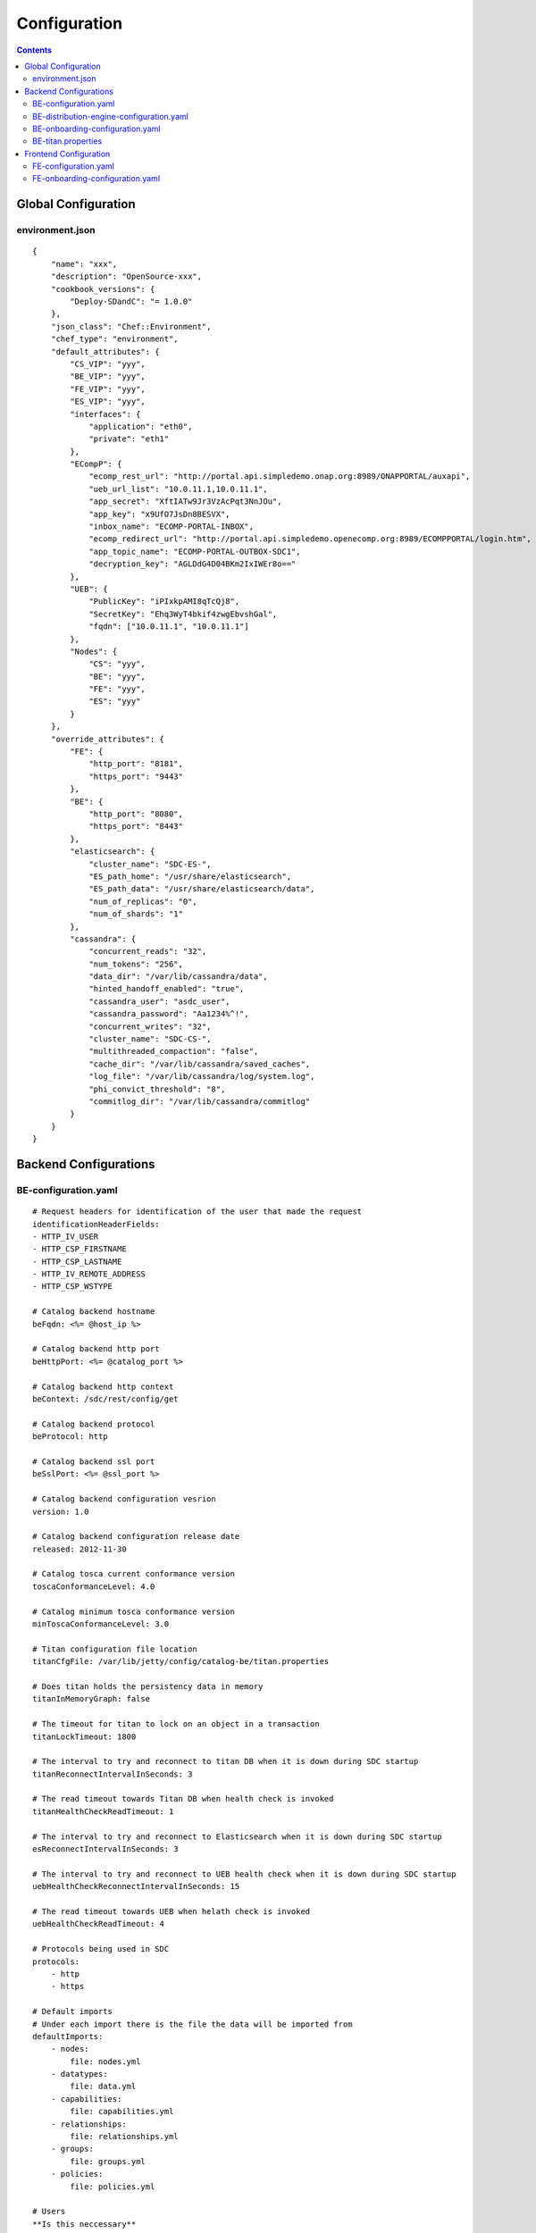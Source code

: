 .. This work is licensed under a Creative Commons Attribution 4.0 International License.
.. http://creativecommons.org/licenses/by/4.0

=============
Configuration
=============

.. contents::
   :depth: 3
..

Global Configuration
====================

environment.json
----------------

::

    {
        "name": "xxx",
        "description": "OpenSource-xxx",
        "cookbook_versions": {
            "Deploy-SDandC": "= 1.0.0"
        },
        "json_class": "Chef::Environment",
        "chef_type": "environment",
        "default_attributes": {
            "CS_VIP": "yyy",
            "BE_VIP": "yyy",
            "FE_VIP": "yyy",
            "ES_VIP": "yyy",
            "interfaces": {
                "application": "eth0",
                "private": "eth1"
            },
            "ECompP": {
                "ecomp_rest_url": "http://portal.api.simpledemo.onap.org:8989/ONAPPORTAL/auxapi",
                "ueb_url_list": "10.0.11.1,10.0.11.1",
                "app_secret": "XftIATw9Jr3VzAcPqt3NnJOu",
                "app_key": "x9UfO7JsDn8BESVX",
                "inbox_name": "ECOMP-PORTAL-INBOX",
                "ecomp_redirect_url": "http://portal.api.simpledemo.openecomp.org:8989/ECOMPPORTAL/login.htm",
                "app_topic_name": "ECOMP-PORTAL-OUTBOX-SDC1",
                "decryption_key": "AGLDdG4D04BKm2IxIWEr8o=="
            },
            "UEB": {
                "PublicKey": "iPIxkpAMI8qTcQj8",
                "SecretKey": "Ehq3WyT4bkif4zwgEbvshGal",
                "fqdn": ["10.0.11.1", "10.0.11.1"]
            },
            "Nodes": {
                "CS": "yyy",
                "BE": "yyy",
                "FE": "yyy",
                "ES": "yyy"
            }
        },
        "override_attributes": {
            "FE": {
                "http_port": "8181",
                "https_port": "9443"
            },
            "BE": {
                "http_port": "8080",
                "https_port": "8443"
            },
            "elasticsearch": {
                "cluster_name": "SDC-ES-",
                "ES_path_home": "/usr/share/elasticsearch",
                "ES_path_data": "/usr/share/elasticsearch/data",
                "num_of_replicas": "0",
                "num_of_shards": "1"
            },
            "cassandra": {
                "concurrent_reads": "32",
                "num_tokens": "256",
                "data_dir": "/var/lib/cassandra/data",
                "hinted_handoff_enabled": "true",
                "cassandra_user": "asdc_user",
                "cassandra_password": "Aa1234%^!",
                "concurrent_writes": "32",
                "cluster_name": "SDC-CS-",
                "multithreaded_compaction": "false",
                "cache_dir": "/var/lib/cassandra/saved_caches",
                "log_file": "/var/lib/cassandra/log/system.log",
                "phi_convict_threshold": "8",
                "commitlog_dir": "/var/lib/cassandra/commitlog"
            }
        }
    }

Backend Configurations
======================

BE-configuration.yaml
---------------------

::

    # Request headers for identification of the user that made the request
    identificationHeaderFields:
    - HTTP_IV_USER
    - HTTP_CSP_FIRSTNAME
    - HTTP_CSP_LASTNAME
    - HTTP_IV_REMOTE_ADDRESS
    - HTTP_CSP_WSTYPE
    
    # Catalog backend hostname
    beFqdn: <%= @host_ip %>
    
    # Catalog backend http port
    beHttpPort: <%= @catalog_port %>
    
    # Catalog backend http context
    beContext: /sdc/rest/config/get
    
    # Catalog backend protocol
    beProtocol: http
    
    # Catalog backend ssl port
    beSslPort: <%= @ssl_port %>
    
    # Catalog backend configuration vesrion
    version: 1.0
    
    # Catalog backend configuration release date
    released: 2012-11-30
    
    # Catalog tosca current conformance version
    toscaConformanceLevel: 4.0
    
    # Catalog minimum tosca conformance version
    minToscaConformanceLevel: 3.0
    
    # Titan configuration file location
    titanCfgFile: /var/lib/jetty/config/catalog-be/titan.properties
    
    # Does titan holds the persistency data in memory
    titanInMemoryGraph: false
    
    # The timeout for titan to lock on an object in a transaction
    titanLockTimeout: 1800
    
    # The interval to try and reconnect to titan DB when it is down during SDC startup
    titanReconnectIntervalInSeconds: 3
    
    # The read timeout towards Titan DB when health check is invoked
    titanHealthCheckReadTimeout: 1
    
    # The interval to try and reconnect to Elasticsearch when it is down during SDC startup
    esReconnectIntervalInSeconds: 3
    
    # The interval to try and reconnect to UEB health check when it is down during SDC startup
    uebHealthCheckReconnectIntervalInSeconds: 15
    
    # The read timeout towards UEB when helath check is invoked
    uebHealthCheckReadTimeout: 4
    
    # Protocols being used in SDC
    protocols:
        - http
        - https
    
    # Default imports
    # Under each import there is the file the data will be imported from
    defaultImports:
        - nodes:
            file: nodes.yml
        - datatypes:
            file: data.yml
        - capabilities:
            file: capabilities.yml
        - relationships:
            file: relationships.yml
        - groups:
            file: groups.yml
        - policies:
            file: policies.yml
    
    # Users
    **Is this neccessary**
    users:
        tom: passwd
        bob: passwd
    
    cassandraConfig:
        # Cassandra hostname
        cassandraHosts: <%= @cassandra_ip %>
        
        # Cassandra local data center name
        localDataCenter: <%= @DC_NAME %>
        
        # The read timeout towards Cassandra when health check is invoked
        reconnectTimeout : 30000
        
        # Should an authentication be used when accessing Cassandra
        authenticate: true
        
        # Username for accessing Cassandra
        username: asdc_user
        
        # Password for accessing Cassnadra
        password: {{cassandra_password}}
        
        # Does an ssl should be used
        ssl: false
        
        # Location of .truststore file
        truststorePath : /config/.truststore
        
        # The .truststore file password
        truststorePassword : Aa123456
        
        # Keyspaces configuration for Cassandra
        keySpaces:
            - { name: dox, replicationStrategy: NetworkTopologyStrategy, replicationInfo: ['<%= @DC_NAME %>','<%= @rep_factor %>']}
            - { name: sdcaudit, replicationStrategy: NetworkTopologyStrategy, replicationInfo: ['<%= @DC_NAME %>','<%= @rep_factor %>']}
            - { name: sdcartifact, replicationStrategy: NetworkTopologyStrategy, replicationInfo: ['<%= @DC_NAME %>','<%= @rep_factor %>']}
            - { name: sdccomponent, replicationStrategy: NetworkTopologyStrategy, replicationInfo: ['<%= @DC_NAME %>','<%= @rep_factor %>']}
            - { name: sdcrepository, replicationStrategy: NetworkTopologyStrategy, replicationInfo: ['<%= @DC_NAME %>','<%= @rep_factor %>']}
    
    **Commented out. Is this neccessary** 
    #Application-specific settings of ES
    elasticSearch:
        
        # Mapping of index prefix to time-based frame. For example, if below is configured:
        #
        # - indexPrefix: auditingevents
        #    creationPeriod: minute
        #
        # then ES object of type which is mapped to "auditingevents-*" template, and created on 2015-12-23 13:24:54, will enter "auditingevents-2015-12-23-13-24" index.
        # Another object created on 2015-12-23 13:25:54, will enter "auditingevents-2015-12-23-13-25" index.
        # If creationPeriod: month, both of the above will enter "auditingevents-2015-12" index.
        #
        # PLEASE NOTE: the timestamps are created in UTC/GMT timezone! This is needed so that timestamps will be correctly presented in Kibana.
        #
        # Legal values for creationPeriod - year, month, day, hour, minute, none (meaning no time-based behaviour).
        #
        # If no creationPeriod is configured for indexPrefix, default behavour is creationPeriod: month.
        indicesTimeFrequency:
            - indexPrefix: auditingevents
              creationPeriod: month
            - indexPrefix: monitoring_events
              creationPeriod: month
    
    # Artifact types placeholder
    artifactTypes:
        - CHEF
        - PUPPET
        - SHELL
        - YANG
        - YANG_XML
        - HEAT
        - BPEL
        - DG_XML
        - MURANO_PKG
        - WORKFLOW
        - NETWORK_CALL_FLOW
        - TOSCA_TEMPLATE
        - TOSCA_CSAR
        - AAI_SERVICE_MODEL
        - AAI_VF_MODEL
        - AAI_VF_MODULE_MODEL
        - AAI_VF_INSTANCE_MODEL
        - OTHER
        - SNMP_POLL
        - SNMP_TRAP
        - GUIDE
        - PLAN
    
    # License types placeholder
    licenseTypes:
        - User
        - Installation
        - CPU
    
    #Deployment artifacts placeHolder
    resourceTypes: &allResourceTypes
        - VFC
        - CP
        - VL
        - VF
        - VFCMT
        - Abstract
        - CVFC
    
    **Commented out. is this neccessary**
    # validForResourceTypes usage
    #     validForResourceTypes:
    #        - VF
    #        - VL
    
    deploymentResourceArtifacts:
    
    # Deployment resource instance artifacts placeholders
    # For each artifact the following properties exists:
    # 
    # displayName - The display name of the artifact
    # type - The type of the artifact
    # description - The description of the artifact
    # fileExtension - The file extension of the artifact file for uploading
    deploymentResourceInstanceArtifacts:
        heatEnv:
            displayName: "HEAT ENV"
            type: HEAT_ENV
            description: "Auto-generated HEAT Environment deployment artifact"
            fileExtension: "env"
        VfHeatEnv:
            displayName: "VF HEAT ENV"
            type: HEAT_ENV
            description: "VF Auto-generated HEAT Environment deployment artifact"
            fileExtension: "env"
    
    # Tosca artifacts placeholders
    # For each artifact there is a template and a scar.
    # For each one the following properties exists:
    # 
    # artifactName - The suffix of the artifact file
    # displayName - The display name of the artifact
    # type - The type of the artifact
    # description - The description of the artifact
    toscaArtifacts:
        assetToscaTemplate:
            artifactName: -template.yml
            displayName: Tosca Template
            type: TOSCA_TEMPLATE
            description: TOSCA representation of the asset
        assetToscaCsar:
            artifactName: -csar.csar
            displayName: Tosca Model
            type: TOSCA_CSAR
            description: TOSCA definition package of the asset
    
    # Resource category to exclude
    excludeResourceCategory:
        - Generic
    
    # Resource type to exclude
    excludeResourceType:
        - PNF
    
    # Informational resource artifacts placeHolder
    # For each artifact the following properties exists:
    # 
    # displayName - The display name of the artifact
    # type - The type of the artifact
    informationalResourceArtifacts:
        features:
            displayName: Features
            type: OTHER
    capacity:
        displayName: Capacity
        type: OTHER
    vendorTestResult:
        displayName: Vendor Test Result
        type: OTHER
    testScripts:
        displayName: Test Scripts
        type: OTHER
    CloudQuestionnaire:
        displayName: Cloud Questionnaire (completed)
        type: OTHER
    HEATTemplateFromVendor:
        displayName: HEAT Template from Vendor
        type: HEAT
    resourceSecurityTemplate:
        displayName: Resource Security Template
        type: OTHER
    
    # Service category to exclude
    excludeServiceCategory:
    
    # Informational service artifacts placeHolder
    # For each artifact the following properties exists:
    # 
    # displayName - The display name of the artifact
    # type - The type of the artifact
    informationalServiceArtifacts:
        serviceArtifactPlan:
            displayName: Service Artifact Plan
            type: OTHER
        summaryOfImpactsToECOMPElements:
            displayName: Summary of impacts to ECOMP elements,OSSs, BSSs
            type: OTHER
        controlLoopFunctions:
            displayName: Control Loop Functions
            type: OTHER
        dimensioningInfo:
            displayName: Dimensioning Info
            type: OTHER
        affinityRules:
            displayName: Affinity Rules
            type: OTHER
        operationalPolicies:
            displayName: Operational Policies
            type: OTHER
        serviceSpecificPolicies:
            displayName: Service-specific Policies
            type: OTHER
        engineeringRules:
            displayName: Engineering Rules (ERD)
            type: OTHER
        distributionInstructions:
            displayName: Distribution Instructions
            type: OTHER
        certificationTestResults:
            displayName: TD Certification Test Results
            type: OTHER
        deploymentVotingRecord:
            displayName: Deployment Voting Record
            type: OTHER
        serviceQuestionnaire:
            displayName: Service Questionnaire
            type: OTHER
        serviceSecurityTemplate:
            displayName: Service Security Template
            type: OTHER
    
    # Service api artifacts placeHolder
    # For each artifact the following properties exists:
    # 
    # displayName - The display name of the artifact
    # type - The type of the artifact
    serviceApiArtifacts:
        configuration:
            displayName: Configuration
            type: OTHER
        instantiation:
            displayName: Instantiation
            type: OTHER
        monitoring:
            displayName: Monitoring
            type: OTHER
        reporting:
            displayName: Reporting
            type: OTHER
        logging:
            displayName: Logging
            type: OTHER
        testing:
            displayName: Testing
            type: OTHER
    
    **Need to add data**
    additionalInformationMaxNumberOfKeys: 50
    
    **Need to add data**
    systemMonitoring:
        enabled: false
        isProxy: false
        probeIntervalInSeconds: 15
    defaultHeatArtifactTimeoutMinutes: 60
    
    # Service deployment artifacts placeHolder
    # For each artifact the following properties exists:
    # 
    # acceptedTypes - File types that can be uploaded as each artifact
    serviceDeploymentArtifacts:
        YANG_XML:
            acceptedTypes:
                - xml
        VNF_CATALOG:
            acceptedTypes:
                - xml
        MODEL_INVENTORY_PROFILE:
            acceptedTypes:
                - xml
        MODEL_QUERY_SPEC:
            acceptedTypes:
                - xml
        UCPE_LAYER_2_CONFIGURATION:
            acceptedTypes:
                - xml
    
    #AAI Artifacts
        AAI_SERVICE_MODEL:
            acceptedTypes:
                - xml
        AAI_VF_MODULE_MODEL:
            acceptedTypes:
                - xml
        AAI_VF_INSTANCE_MODEL:
            acceptedTypes:
                - xml
        OTHER:
            acceptedTypes:
    
    #PLAN
        PLAN:
            acceptedTypes:
                - xml
    
    # Resource deployment artifacts placeHolder
    # For each artifact the following properties exists:
    # 
    # acceptedTypes - File types that can be uploaded as each artifact
    # validForRespurceTypes - Resource types that support each artifact. 
    # If left empty it means all resource types are valid
    resourceDeploymentArtifacts:
        HEAT:
            acceptedTypes:
                - yaml
                - yml
            validForResourceTypes: *allResourceTypes
        HEAT_VOL:
            acceptedTypes:
                - yaml
                - yml
            validForResourceTypes: *allResourceTypes
        HEAT_NET:
            acceptedTypes:
                - yaml
                - yml
            validForResourceTypes: *allResourceTypes
        HEAT_NESTED:
            acceptedTypes:
                - yaml
                - yml
            validForResourceTypes: *allResourceTypes
        HEAT_ARTIFACT:
            acceptedTypes:
            validForResourceTypes: *allResourceTypes
        YANG_XML:
            acceptedTypes:
                - xml
            validForResourceTypes: *allResourceTypes
        VNF_CATALOG:
            acceptedTypes:
                - xml
            validForResourceTypes: *allResourceTypes
        VF_LICENSE:
            acceptedTypes:
                - xml
            validForResourceTypes: *allResourceTypes
        VENDOR_LICENSE:
            acceptedTypes:
                - xml
            validForResourceTypes: *allResourceTypes
        MODEL_INVENTORY_PROFILE:
            acceptedTypes:
                - xml
            validForResourceTypes: *allResourceTypes
        MODEL_QUERY_SPEC:
            acceptedTypes:
                - xml
            validForResourceTypes: *allResourceTypes
        LIFECYCLE_OPERATIONS:
            acceptedTypes:
                - yaml
                - yml
            validForResourceTypes:
                - VF
                - VFC
        VES_EVENTS:
            acceptedTypes:
                - yaml
                - yml
            validForResourceTypes: *allResourceTypes
        PERFORMANCE_COUNTER:
            acceptedTypes:
                - csv
            validForResourceTypes: *allResourceTypes
        APPC_CONFIG:
            acceptedTypes:
            validForResourceTypes:
                - VF
        DCAE_TOSCA:
            acceptedTypes:
                - yml
                - yaml
            validForResourceTypes:
                - VF
                - VFCMT
        DCAE_JSON:
            acceptedTypes:
                - json
            validForResourceTypes:
                - VF
                - VFCMT
        DCAE_POLICY:
            acceptedTypes:
                - emf
            validForResourceTypes:
                - VF
                - VFCMT
        DCAE_DOC:
            acceptedTypes:
            validForResourceTypes:
                - VF
                - VFCMT
        DCAE_EVENT:
            acceptedTypes:
            validForResourceTypes:
                - VF
                - VFCMT
        AAI_VF_MODEL:
            acceptedTypes:
                - xml
            validForResourceTypes:
                - VF
        AAI_VF_MODULE_MODEL:
            acceptedTypes:
                - xml
            validForResourceTypes:
                - VF
        OTHER:
            acceptedTypes:
            validForResourceTypes: *allResourceTypes
        SNMP_POLL:
            acceptedTypes:
            validForResourceTypes: *allResourceTypes
        SNMP_TRAP:
            acceptedTypes:
            validForResourceTypes: *allResourceTypes
    
    #PLAN
        PLAN:
            acceptedTypes:
                - xml
            validForResourceTypes:
                - VF
                - VFC
    
    # Resource instance deployment artifacts placeHolder
    # For each artifact the following properties exists:
    # 
    # acceptedTypes - File types that can be uploaded as each artifact
    # validForRespurceTypes - Resource types that support each artifact. 
    # If left empty it means all resource types are valid
    resourceInstanceDeploymentArtifacts:
        HEAT_ENV:
            acceptedTypes:
                - env
        VF_MODULES_METADATA:
            acceptedTypes:
                - json
        VES_EVENTS:
            acceptedTypes:
                - yaml
                - yml
        PERFORMANCE_COUNTER:
            acceptedTypes:
                - csv
        DCAE_INVENTORY_TOSCA:
            acceptedTypes:
                - yml
                - yaml
        DCAE_INVENTORY_JSON:
            acceptedTypes:
                - json
        DCAE_INVENTORY_POLICY:
          acceptedTypes:
                - emf
        DCAE_INVENTORY_DOC:
          acceptedTypes:
        DCAE_INVENTORY_BLUEPRINT:
          acceptedTypes:
        DCAE_INVENTORY_EVENT:
          acceptedTypes:
        SNMP_POLL:
            acceptedTypes:
            validForResourceTypes: *allResourceTypes
        SNMP_TRAP:
            acceptedTypes:
            validForResourceTypes: *allResourceTypes
    
    #PLAN
        PLAN:
            acceptedTypes:
                - xml
    
    # Resource informational artifacts placeHolder
    # For each artifact the following properties exists:
    # 
    # acceptedTypes - File types that can be uploaded as each artifact
    # validForRespurceTypes - Resource types that support each artifact. 
    # If left empty it means all resource types are valid
    resourceInformationalArtifacts:
        CHEF:
            acceptedTypes:
            validForResourceTypes: *allResourceTypes
        PUPPET:
            acceptedTypes:
            validForResourceTypes: *allResourceTypes
        SHELL:
            acceptedTypes:
            validForResourceTypes: *allResourceTypes
        YANG:
            acceptedTypes:
            validForResourceTypes: *allResourceTypes
        YANG_XML:
            acceptedTypes:
            validForResourceTypes: *allResourceTypes
        HEAT:
            acceptedTypes:
            validForResourceTypes: *allResourceTypes
        BPEL:
            acceptedTypes:
            validForResourceTypes: *allResourceTypes
        DG_XML:
            acceptedTypes:
            validForResourceTypes: *allResourceTypes
        MURANO_PKG:
            acceptedTypes:
            validForResourceTypes: *allResourceTypes
        OTHER:
            acceptedTypes:
            validForResourceTypes:
                - VFC
                - CVFC
                - CP
                - VL
                - VF
                - VFCMT
                - Abstract
                - PNF
        SNMP_POLL:
            acceptedTypes:
            validForResourceTypes: *allResourceTypes
        SNMP_TRAP:
            acceptedTypes:
            validForResourceTypes: *allResourceTypes
        GUIDE:
            acceptedTypes:
            validForResourceTypes:
                - VF
                - VFC
                - CVFC
    
    resourceInformationalDeployedArtifacts:
    
    requirementsToFulfillBeforeCert:
    
    capabilitiesToConsumeBeforeCert:
    
    **Need to add data**
    unLoggedUrls:
       - /sdc2/rest/healthCheck
    
    **Need to add data**
    cleanComponentsConfiguration:
        cleanIntervalInMinutes: 1440
        componentsToClean:
           - Resource
           - Service
    
    **Need to add data**
    artifactsIndex: resources
    
    **Need to add data**
    heatEnvArtifactHeader: ""
    heatEnvArtifactFooter: ""
    
    onboarding:
        
        # Onboarding protocol
        protocol: http
        
        # Onboarding backend hostname
        host: <%= @host_ip %>
        
        # Onboarding backend http port
        port: <%= @catalog_port %>
        
        # The url that being used when downloading CSARs
        downloadCsarUri: "/onboarding-api/v1.0/vendor-software-products/packages"
        
        # Url for onboarding health check
        healthCheckUri: "/onboarding-api/v1.0/healthcheck"
    
    **Need to add data**
    #GSS IDNS
    switchoverDetector:
        gBeFqdn:
        gFeFqdn:
        beVip: 1.2.3.4
        feVip: 1.2.3.4
        beResolveAttempts: 3
        feResolveAttempts: 3
        enabled: false
        interval: 60
        changePriorityUser: ecompasdc
        changePriorityPassword: ecompasdc123
        publishNetworkUrl:
        publishNetworkBody: '{"note":"comment"}'
        groups:
          beSet: { changePriorityUrl: "", changePriorityBody: '{"name":"","uri":"","no_ad_redirection":false,"v4groups":{"failover_groups":["","","failover_policy":["FAILALL"]},"comment":"","intended_app_proto":"DNS"}'}
          feSet: { changePriorityUrl: "", changePriorityBody: '{"name":"","uri":"","no_ad_redirection":false,"v4groups":{"failover_groups":["",""],"failover_policy":["FAILALL"]},"comment":"","intended_app_proto":"DNS"}'}
    
    **Need to add data**
    applicationL1Cache:
        datatypes:
            enabled: true
            firstRunDelay: 10
            pollIntervalInSec: 60
    
    **Need to add data**
    applicationL2Cache:
        enabled: false
        catalogL1Cache:
            enabled: false
            resourcesSizeInCache: 300
            servicesSizeInCache: 200
            productsSizeInCache: 100
        queue:
            syncIntervalInSecondes: 43200
            waitOnShutDownInMinutes: 10
            numberOfCacheWorkers: 4
    
    **Need to add data**
    toscaValidators:
        stringMaxLength: 2500
    
    # Should audit be disabled
    disableAudit: false
    
    **Need to add data**
    vfModuleProperties:
        min_vf_module_instances:
            forBaseModule: 1
            forNonBaseModule: 0
        max_vf_module_instances:
            forBaseModule: 1
            forNonBaseModule:
        initial_count:
            forBaseModule: 1
            forNonBaseModule: 0
        vf_module_type:
            forBaseModule: Base
            forNonBaseModule: Expansion
    
    # For each generic node type defining it's coresponding class
    genericAssetNodeTypes:
        VFC: org.openecomp.resource.abstract.nodes.VFC
        CVFC: org.openecomp.resource.abstract.nodes.VFC
        VF : org.openecomp.resource.abstract.nodes.VF
        PNF: org.openecomp.resource.abstract.nodes.PNF
        Service: org.openecomp.resource.abstract.nodes.service


BE-distribution-engine-configuration.yaml
-----------------------------------------

::

    # UEB servers list
    uebServers:
        <% node['UEB']['fqdn'].each do |conn| -%>
            - <%= conn %>
        <% end -%>
    
    # UEB public key
    uebPublicKey: <%= node['UEB']['PublicKey'] %>
    
    # UEB secret key
    uebSecretKey: <%= node['UEB']['SecretKey'] %>
    
    # Topic name for receiving distribution notification
    distributionNotifTopicName:  SDC-DISTR-NOTIF-TOPIC
    
    # Topic name for distribution status
    distributionStatusTopicName: SDC-DISTR-STATUS-TOPIC
    
    # Distibution initializtion retry interval time
    initRetryIntervalSec: 5
    
    # Distribution initializtion maximum interval time
    initMaxIntervalSec: 60
    
    **Need to add data**
    distribNotifServiceArtifactTypes:
        info:
            - MURANO-PKG
    
    **Need to add data**
    distribNotifResourceArtifactTypes:
        lifecycle:
            - HEAT
            - DG-XML
    
    # Distribution environments
    environments:
        - <%= node.chef_environment %>
    
    distributionStatusTopic:
        
        # Distribution status polling interval
        pollingIntervalSec: 60
        
        # Distribution status fetch time
        fetchTimeSec: 15
        
        # Distribution status consumer group
        consumerGroup: sdc-<%= node.chef_environment %>
        
        # Distribution status consumer id
        consumerId: sdc-<%= node.chef_environment %>1
    
    distributionNotificationTopic:
        
        # Minimum pool size for distribution notifications
        minThreadPoolSize: 0
        
        # Maximum pool size for distribution notifications
        maxThreadPoolSize: 10
        
        # Maximum waiting time after sending a notification
        maxWaitingAfterSendingSeconds: 5
    
    **Need to add data**
    createTopic:
        partitionCount: 1
        replicationCount: 1
    
    # STarting the distribution engine
    startDistributionEngine: true
    
    #This is false by default, since ONAP Dmaap currently doesn't support https
    # Does https should be used with Dmaap
    useHttpsWithDmaap: false


BE-onboarding-configuration.yaml
--------------------------------

::

    notifications:
        
        # Backend onboarding notifications polling interval in milliseconds
        pollingIntervalMsec: 2000
        
        # Backend onboarding notifications selection size
        selectionSize: 100
        
        # Backend onboarding norifications backend hostname
        beHost: <%= @catalog_ip %>
        
        # Backend onboarding notifications backend http port
        beHttpPort: <%= @catalog_port %>


BE-titan.properties
-------------------

::

    # Titan storage backend
    storage.backend=cassandra
    
    # Titan storage hostname
    storage.hostname=<%= @CASSANDRA_IP %>
    
    # Titan storage port]
    storage.port=9160
    
    # Titan storage username
    storage.username=<%= @CASSANDRA_USR %>
    
    # Titan storage password
    storage.password=<%= @CASSANDRA_PWD %>
    
    # Titan storage connection timeout
    storage.connection-timeout=10000
    
    # Titan cassandra keyspace name
    storage.cassandra.keyspace=sdctitan
    
    # Is Titan cassandra ssl is enabled
    storage.cassandra.ssl.enabled=false
    
    # Titan cassandra ssl truststore file location
    storage.cassandra.ssl.truststore.location=/var/lib/jetty/config/.truststore
    
    # Titan cassandra ssl truststore file password
    storage.cassandra.ssl.truststore.password=Aa123456
    
    # Does titan should use cache
    cache.db-cache = false
    
    **Need to add data**
    cache.db-cache-clean-wait = 20
    cache.db-cache-time = 180000
    cache.db-cache-size = 0.5
    
    # Titan cassandra read consistency level
    storage.cassandra.read-consistency-level=LOCAL_QUORUM
    
    # Titan cassandra write consistency level
    storage.cassandra.write-consistency-level=LOCAL_QUORUM
    
    # Titan cassandra replication strategy class name
    storage.cassandra.replication-strategy-class=org.apache.cassandra.locator.NetworkTopologyStrategy
    
    # Titan cassandra replication startegy options
    storage.cassandra.replication-strategy-options=<%= @DC_NAME %>,<%= @rep_factor %>
    
    # Titan cassandra local data center name
    storage.cassandra.astyanax.local-datacenter=<%= @DC_NAME %>
    
    **Need to add data**
    storage.lock.retries=5
    storage.lock.wait-time=500


Frontend Configuration
======================

FE-configuration.yaml
---------------------

::

    # Catalog frontend hostname
    feFqdn: <%= @fe_host_ip %>
    
    # Catalog backend hostname
    beHost: <%= @be_host_ip %>
    
    # Catalog backend http port
    beHttpPort: <%= @catalog_port %>
    
    # Catalog backend http context
    beContext: /sdc2/rest/v1/catalog/upload/resources
    
    # Catalog backend protocol
    beProtocol: http
    
    # Catalog backend ssl port
    beSslPort: <%= @ssl_port %>
    
    # Threadpool size for handling requests
    threadpoolSize: 50
    
    # Request processing timeout (seconds)
    requestTimeout: 10
    
    # Health check timeout in milliseconds
    healthCheckSocketTimeoutInMs: 5000
    
    # Health check inteval in seconds
    healthCheckIntervalInSeconds: 5
    
    onboarding:
        
        # Onboarding protocol
        protocol: http
        
        # Onboarding frontend hostname
        host: <%= @fe_host_ip %>
        
        # Onboarding frontend port
        port: 8181
        
        # Onboarding frontend health check url
        healthCheckUri: "/onboarding/v1.0/healthcheck"
    
    # Request headers for identification of the user that made the request
    identificationHeaderFields: 
        -
            - &HTTP_IV_USER HTTP_IV_USER
            - &iv-user iv-user
        -
            - &USER_ID USER_ID
            - &user-id user-id
        -
            - &HTTP_CSP_ATTUID HTTP_CSP_ATTUID
            - &csp-attuid csp-attuid
        -
            - &HTTP_CSP_WSTYPE HTTP_CSP_WSTYPE
            - &csp-wstype csp-wstype
    
    # Optional request headers
    optionalHeaderFields:
        -
            - &HTTP_CSP_FIRSTNAME HTTP_CSP_FIRSTNAME
            - &csp-firstname csp-firstname
        -
            - &HTTP_CSP_LASTNAME HTTP_CSP_LASTNAME
            - &csp-lastname csp-lastname
        -
            - &HTTP_IV_REMOTE_ADDRESS HTTP_IV_REMOTE_ADDRESS
            - &iv-remote-address iv-remote-address
        -
            - &HTTP_CSP_EMAIL HTTP_CSP_EMAIL
            - &csp-email csp-email
    
    # Frontend configuration version
    version: 1.0
    
    # Frontend configuration release date
    released: 2012-11-30
    
    # Connection parameters
    connection:
        url: jdbc:mysql://localhost:3306/db
        poolSize: 17
    
    # Protocols being used in SDC
    protocols:
        - http
        - https
    
    **Need to add data**
    systemMonitoring:
        enabled: false
        isProxy: true
        probeIntervalInSeconds: 15
    
    # Kibana hostname
    kibanaHost: localhost
    
    # Kibana http port
    kibanaPort: 5601
    
    # Kibana usage protocol
    kibanaProtocol: http


FE-onboarding-configuration.yaml
--------------------------------

::

    notifications:
        
        # Frontend onboarding notifications polling interval in milliseconds
        pollingIntervalMsec: 2000
        
        # Frontend onboarding notifications selection size
        selectionSize: 100
        
        # Frontend onboarding norifications backend hostname
        beHost: <%= @catalog_ip %>
        
        # Frontend onboarding notifications backend http port
        beHttpPort: <%= @catalog_port %>
